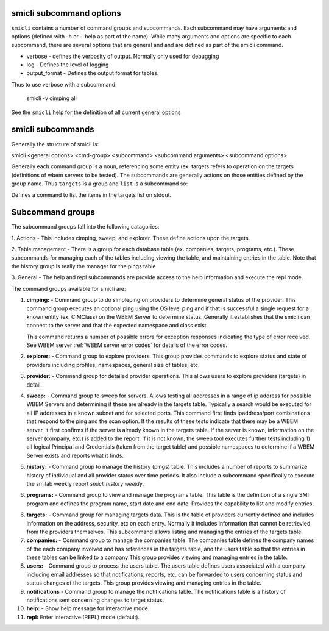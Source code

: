 .. _`smicli subcommands`:

smicli subcommand options
=========================

``smicli`` contains a number of command groups and subcommands.  Each subcommand
may have arguments  and options (defined with -h or --help as part of the
name). While many arguments and options are specific to each subcommand, there
are several options that are general and and are defined as part of the smicli
command.

* verbose - defines the verbosity of output. Normally only used for debugging
* log - Defines the level of logging
* output_format - Defines the output format for tables.

Thus to use verbose with a subcommand:

   smicli -v cimping all

See the ``smicli`` help for the definition of all current general options


smicli subcommands
=====================

Generally the structure of smicli is:

smicli <general options> <cmd-group> <subcommand> <subcommand arguments> <subcommand options>

Generally each command group is a noun, referencing some entity (ex. targets
refers to operation on the targets (definitions of wbem servers to be tested).
The subcommands are generally actions on
those entities defined by the group name. Thus ``targets`` is a group and
``list`` is a subcommand so:


Defines a command to list the items in the targets list on stdout.

Subcommand groups
=====================

The subcommand groups fall into the following catagories:

1. Actions - This includes cimping, sweep, and explorer.  These define actions
upon the targets.

2. Table management - There is a group for each database table (ex. companies,
targets, programs, etc.). These subcommands for managing each of the tables
including viewing the table, and maintaining entries in the table. Note that
the history group is really the manager for the pings table

3. General - The help and repl subcommands are provide access to the help
information and execute the repl mode.

The command groups available for smicli are:

1. **cimping:** - Command group to do simpleping on providers to determine general
   status of the provider.  This command group executes an optional ping using
   the OS level ping and if that is successful a single request for a known
   entity (ex. CIMClass) on the WBEM Server to determine status. Generally it
   establishes that the smicli can connect to the server and that the expected
   namespace and class exist.

   This command returns a number of possible errors for exception  responses
   indicating the type of error received. See WBEM server
   :ref:`WBEM server error codes` for details of the error codes.

2. **explorer:** - Command group to explore providers. This group provides commands
   to explore status and state of providers including profiles, namespaces,
   general size of tables, etc.

3. **provider:** - Command group for detailed provider operations. This allows
   users to explore providers (targets) in detail.

4. **sweep:** - Command group to sweep for servers. Allows testing all
   addresses in a range of ip address for possible WBEM Servers and determining
   if these are already in the targets table. Typically a search would be
   executed for all IP addresses in a known subnet and for selected ports.
   This command first finds ipaddress/port combinations that respond to the
   ping and the scan option.  If the results of these tests indicate that
   there may be a WBEM server, it first confirms if the server is already
   known in the targets table. If the server is known, information on the
   server (company, etc.) is added to the report.  If it is not known, the
   sweep tool executes further tests including 1) all logical Principal and
   Credentials (taken from the target table) and possible namespaces to
   determine if a WBEM Server exists and reports what it finds.

5. **history:** - Command group to manage the history (pings) table. This includes
   a number of reports to summarize history of individual and all provider
   status over time periods. It also include a subcommand specifically to
   execute the smilab weekly report `smicli history weekly`.

6. **programs:** - Command group to view and manage the
   programs table. This table is the definition of a single SMI program and
   defines the program name, start date and end date.
   Provides the capability to list and modify entries.

6. **targets:** - Command group for managing targets data.  This is the table of
   providers currently defined and includes information on the address, security,
   etc on each entry.  Normally it includes information that cannot be
   retrievied from the providers themselves.  This subcommand allows listing
   and managing the entries of the targets table.

7. **companies:** - Command group to manage the companies table.  The companies
   table defines the company names of the each company involved and has
   references in the targets table, and the users table so that the entries
   in these tables can be linked to a company
   This group provides viewing and managing entries in the table.

8. **users:** - Command group to process the users table. The users table
   defines users associated with a company including email addresses so that
   notifications, reports, etc. can be forwarded to users concerning status
   and status changes of the targets. This group provides
   viewing and managing entries in the table.

9. **notifications** - Command group to manage the notifications table. The
   notifications table is a history of notifications sent concerning changes
   to target status.

10. **help:**  -  Show help message for interactive mode.

11. **repl:**       Enter interactive (REPL) mode (default).
